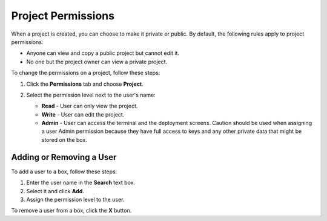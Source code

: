 .. _project-permissions:

Project Permissions
===================

When a project is created, you can choose to make it private or public. By default, the following rules apply to project permissions:

- Anyone can view and copy a public project but cannot edit it.
- No one but the project owner can view a private project.

To change the permissions on a project, follow these steps:

1. Click the **Permissions** tab and choose **Project**.

   .. image:: /img/permissions-dlg.png
      :alt: Project Permissions

2. Select the permission level next to the user's name:

   - **Read** - User can only view the project.
   - **Write** - User can edit the project.
   - **Admin** - User can access the terminal and the deployment screens. Caution should be used when assigning a user Admin permission because they have full access to keys and any other private data that might be stored on the box.

Adding or Removing a User
-------------------------

To add a user to a box, follow these steps:

1. Enter the user name in the **Search** text box.
2. Select it and click **Add**.
3. Assign the permission level to the user.

To remove a user from a box, click the **X** button. 


